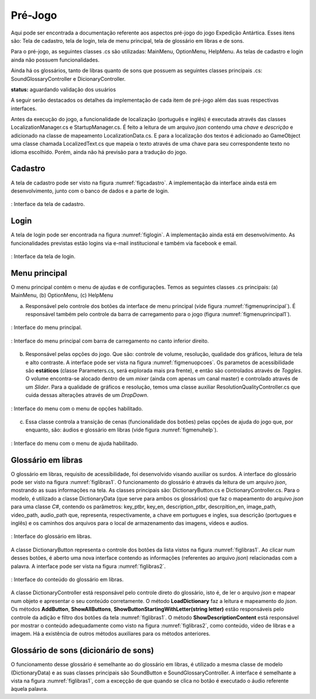 ======================================
Pré-Jogo
======================================

Aqui pode ser encontrada a documentação referente aos aspectos pré-jogo do jogo Expedição Antártica. Esses itens são: Tela de cadastro, tela de login, tela de menu principal, tela de glossário em libras e de sons.

Para o pré-jogo, as seguintes classes .cs são utilizadas: MainMenu, OptionMenu, HelpMenu. As telas de cadastro e login ainda não possuem funcionalidades.

Ainda há os glossários, tanto de libras quanto de sons que possuem as seguintes classes principais .cs: SoundGlossaryController e DicionaryController.

**status:** aguardando validação dos usuários

A seguir serão destacados os detalhes da implementação de cada item de pré-jogo além das suas respectivas interfaces.

Antes da execução do jogo, a funcionalidade de localização (português e inglês) é executada através das classes LocalizationManager.cs e StartupManager.cs. É feito a leitura de um arquivo *json* contendo uma *chave* e *descrição* e adicionado na classe de mapeamento LocalizationData.cs. E para a localização dos textos é adicionado ao GameObject uma classe chamada LocalizedText.cs que mapeia o texto através de uma chave para seu correspondente texto no idioma escolhido. Porém, ainda não há previsão para a tradução do jogo.

Cadastro
========

A tela de cadastro pode ser visto na figura :numref:`figcadastro`. A implementação da interface ainda está em desenvolvimento, junto com o banco de dados e a parte de login.

.. _figcadastro:
.. figure:: ./assets/cadastro.png
   :align: center
   
   : Interface da tela de cadastro.

Login
========
A tela de login pode ser encontrada na figura :numref:`figlogin`. A implementação ainda está em desenvolvimento. As funcionalidades previstas estão logins via e-mail institucional e também via facebook e email.

.. _figlogin:
.. figure:: ./assets/login.png
   :align: center
   
   : Interface da tela de login.


Menu principal
========

O menu principal contém o menu de ajudas e de configurações. Temos as seguintes classes .cs principais: (a) MainMenu, (b) OptionMenu, (c) HelpMenu

(a) Responsável pelo controle dos botões da interface de menu principal (vide figura :numref:`figmenuprincipal`). É responsável também pelo controle da barra de carregamento para o jogo (figura :numref:`figmenuprincipal1`).

.. _figmenuprincipal:
.. figure:: ./assets/menuprincipal.png
   :align: center
   
   : Interface do menu principal.

.. _figmenuprincipal1:
.. figure:: ./assets/menuprincipal1.png
   :align: center
   
   : Interface do menu principal com barra de carregamento no canto inferior direito.

(b) Responsável pelas opções do jogo. Que são: controle de volume, resolução, qualidade dos gráficos, leitura de tela e alto contraste. A interface pode ser vista na figura :numref:`figmenuopcoes`. Os parametos de acessibilidade são **estáticos** (classe Parameters.cs, será explorada mais pra frente), e então são controlados através de *Toggles*. O volume encontra-se alocado dentro de um *mixer* (ainda com apenas um canal master) e controlado através de um *Slider*. Para a qualidade de gráficos e resolução, temos uma classe auxiliar ResolutionQualityController.cs que cuida dessas alterações através de um *DropDown*.

.. _figmenuopcoes:
.. figure:: ./assets/menuopcoes.png
   :align: center
   
   : Interface do menu com o menu de opções habilitado.

(c) Essa classe controla a transição de cenas (funcionalidade dos botões) pelas opções de ajuda do jogo que, por enquanto, são: áudios e glossário em libras (vide figura :numref:`figmenuhelp`).

.. _figmenuhelp:
.. figure:: ./assets/menuhelp.png
   :align: center
   
   : Interface do menu com o menu de ajuda habilitado.


Glossário em libras
========

O glossário em libras, requisito de acessibilidade, foi desenvolvido visando auxiliar os surdos. A interface do glossário pode ser visto na figura :numref:`figlibras1`. O funcionamento do glossário é através da leitura de um arquivo *json*, mostrando as suas informações na tela. As classes principais são: DictionaryButton.cs e DictionaryController.cs. Para o modelo, é utilizado a classe DictionaryData (que serve para ambos os glossários) que faz o mapeamento do arquivo *json* para uma classe *C\#*, contendo os parâmetros: key_ptbr, key_en, description_ptbr, descrpition_en, image_path, video_path, audio_path que, representa, respectivamente, a chave em portugues e ingles, sua descrição (portugues e inglês) e os caminhos dos arquivos para o local de armazenamento das imagens, vídeos e audios.

.. _figlibras1:
.. figure:: ./assets/figlibras1.png
   :align: center
   
   : Interface do glossário em libras.

A classe DictionaryButton representa o controle dos botões da lista vistos na figura :numref:`figlibras1`. Ao clicar num desses botões, é aberto uma nova interface contendo as informações (referentes ao arquivo *json*) relacionadas com a palavra. A interface pode ser vista na figura :numref:`figlibras2`.

.. _figlibras2:
.. figure:: ./assets/figlibras2.png
   :align: center
   
   : Interface do conteúdo do glossário em libras.

A classe DictionaryController está responsável pelo controle direto do glossário, isto é, de ler o arquivo *json* e mapear num objeto e apresentar o seu conteúdo corretamente. O método **LoadDictionary** faz a leitura e mapeamento do *json*. Os métodos **AddButton**, **ShowAllButtons**, **ShowButtonStartingWithLetter(string letter)** estão responsáveis pelo controle da adição e filtro dos botões da tela :numref:`figlibras1`. O método **ShowDescriptionContent** está responsável por mostrar o conteúdo adequadamente como visto na figura :numref:`figlibras2`, como conteúdo, vídeo de libras e a imagem. Há a existência de outros métodos auxiliares para os métodos anteriores.

Glossário de sons (dicionário de sons)
========

O funcionamento desse glossário é semelhante ao do glossário em libras, é utilizado a mesma classe de modelo (DictionaryData) e as suas classes principais são SoundButton e SoundGlossaryController. A interface é semelhante a vista na figura :numref:`figlibras1`, com a exceçção de que quando se clica no botão é executado o áudio referente àquela palavra.
